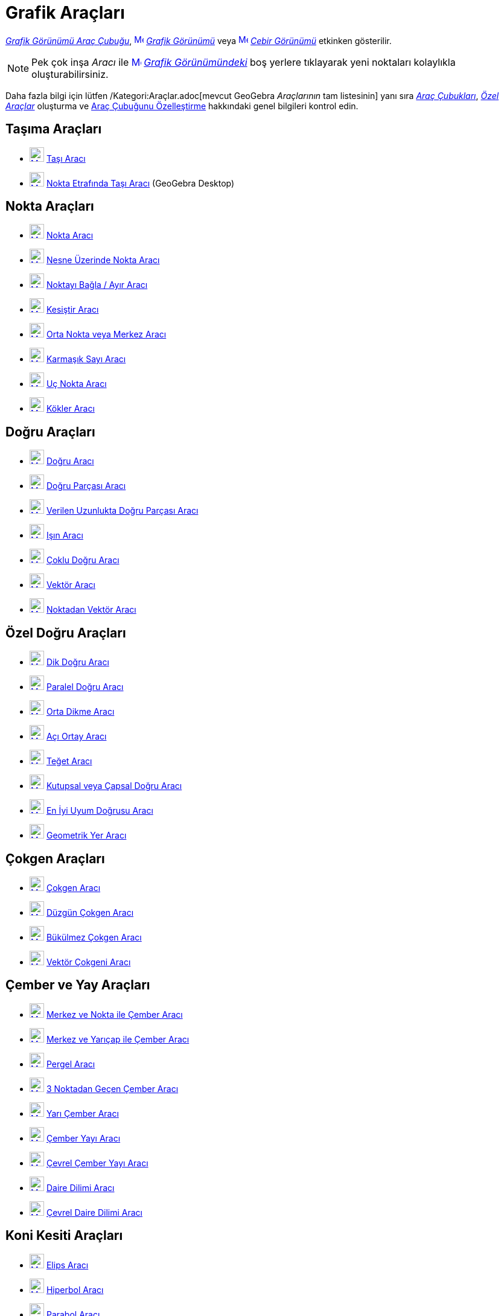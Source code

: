 = Grafik Araçları
ifdef::env-github[:imagesdir: /tr/modules/ROOT/assets/images]

xref:/Grafik_Görünümü.adoc[_Grafik Görünümü Araç Çubuğu_],
xref:/Graphics_View.adoc[image:16px-Menu_view_graphics.svg.png[Menu view graphics.svg,width=16,height=16]]
_xref:/Grafik_Görünümü.adoc[Grafik Görünümü]_ veya xref:/Algebra_View.adoc[image:16px-Menu_view_algebra.svg.png[Menu
view algebra.svg,width=16,height=16]] _xref:/Cebir_Görünümü.adoc[Cebir Görünümü]_ etkinken gösterilir.

[NOTE]
====

Pek çok inşa _Aracı_ ile xref:/Graphics_View.adoc[image:16px-Menu_view_graphics.svg.png[Menu view
graphics.svg,width=16,height=16]] _xref:/Grafik_Görünümü.adoc[Grafik Görünümündeki]_ boş yerlere tıklayarak yeni
noktaları kolaylıkla oluşturabilirsiniz.

====

Daha fazla bilgi için lütfen /Kategori:Araçlar.adoc[mevcut GeoGebra _Araçlarının_ tam listesinin] yanı sıra
xref:/Araç_çubuğu.adoc[_Araç Çubukları_], _xref:/Özel_Araçlar.adoc[Özel Araçlar]_ oluşturma ve
xref:/Araç_çubuğu.adoc[Araç Çubuğunu Özelleştirme] hakkındaki genel bilgileri kontrol edin.

== Taşıma Araçları

* xref:/Move_Tool.adoc[image:24px-Mode_move.svg.png[Mode move.svg,width=24,height=24]] xref:/tools/Taşı.adoc[Taşı Aracı]
* xref:/Move_around_Point_Tool.adoc[image:24px-Mode_moverotate.svg.png[Mode moverotate.svg,width=24,height=24]]
xref:/tools/Nokta_Etrafında_Taşı.adoc[Nokta Etrafında Taşı Aracı] (GeoGebra Desktop)

== Nokta Araçları

* xref:/Point_Tool.adoc[image:24px-Mode_point.svg.png[Mode point.svg,width=24,height=24]] xref:/tools/Nokta.adoc[Nokta
Aracı]
* xref:/Point_on_Object_Tool.adoc[image:24px-Mode_pointonobject.svg.png[Mode pointonobject.svg,width=24,height=24]]
xref:/tools/Nesne_Üzerinde_Nokta.adoc[Nesne Üzerinde Nokta Aracı]
* xref:/Attach_Detach_Point_Tool.adoc[image:24px-Mode_attachdetachpoint.svg.png[Mode
attachdetachpoint.svg,width=24,height=24]] xref:/tools/Noktayı_Bağla_Ayır.adoc[Noktayı Bağla / Ayır Aracı]
* xref:/Intersect_Tool.adoc[image:24px-Mode_intersect.svg.png[Mode intersect.svg,width=24,height=24]]
xref:/tools/Kesiştir.adoc[Kesiştir Aracı]
* xref:/Midpoint_or_Center_Tool.adoc[image:24px-Mode_midpoint.svg.png[Mode midpoint.svg,width=24,height=24]]
xref:/tools/Orta_Nokta_veya_Merkez.adoc[Orta Nokta veya Merkez Aracı]
* xref:/Complex_Number_Tool.adoc[image:24px-Mode_complexnumber.svg.png[Mode complexnumber.svg,width=24,height=24]]
xref:/tools/Karmaşık_Sayı.adoc[Karmaşık Sayı Aracı]
* xref:/Extremum_Tool.adoc[image:24px-Mode_extremum.svg.png[Mode extremum.svg,width=24,height=24]]
xref:/tools/Uç_Nokta.adoc[Uç Nokta Aracı]
* xref:/Roots_Tool.adoc[image:24px-Mode_roots.svg.png[Mode roots.svg,width=24,height=24]] xref:/tools/Kökler.adoc[Kökler
Aracı]

== Doğru Araçları

* xref:/Line_Tool.adoc[image:24px-Mode_join.svg.png[Mode join.svg,width=24,height=24]] xref:/tools/Doğru.adoc[Doğru
Aracı]
* xref:/Segment_Tool.adoc[image:24px-Mode_segment.svg.png[Mode segment.svg,width=24,height=24]]
xref:/tools/Doğru_Parçası.adoc[Doğru Parçası Aracı]
* xref:/Segment_with_Given_Length_Tool.adoc[image:24px-Mode_segmentfixed.svg.png[Mode
segmentfixed.svg,width=24,height=24]] xref:/tools/Verilen_Uzunlukta_Doğru_Parçası.adoc[Verilen Uzunlukta Doğru Parçası
Aracı]
* xref:/Ray_Tool.adoc[image:24px-Mode_ray.svg.png[Mode ray.svg,width=24,height=24]] xref:/tools/Işın.adoc[Işın Aracı]
* xref:/Polyline_Tool.adoc[image:24px-Mode_polyline.svg.png[Mode polyline.svg,width=24,height=24]]
xref:/tools/Çoklu_Doğru.adoc[Çoklu Doğru Aracı]
* xref:/Vector_Tool.adoc[image:24px-Mode_vector.svg.png[Mode vector.svg,width=24,height=24]]
xref:/tools/Vektör.adoc[Vektör Aracı]
* xref:/Vector_from_Point_Tool.adoc[image:24px-Mode_vectorfrompoint.svg.png[Mode
vectorfrompoint.svg,width=24,height=24]] xref:/tools/Noktadan_Vektör.adoc[Noktadan Vektör Aracı]

== Özel Doğru Araçları

* xref:/Perpendicular_Line_Tool.adoc[image:24px-Mode_orthogonal.svg.png[Mode orthogonal.svg,width=24,height=24]]
xref:/tools/Dik_Doğru.adoc[Dik Doğru Aracı]
* xref:/Parallel_Line_Tool.adoc[image:24px-Mode_parallel.svg.png[Mode parallel.svg,width=24,height=24]]
xref:/tools/Paralel_Doğru.adoc[Paralel Doğru Aracı]
* xref:/Perpendicular_Bisector_Tool.adoc[image:24px-Mode_linebisector.svg.png[Mode linebisector.svg,width=24,height=24]]
xref:/tools/Orta_Dikme.adoc[Orta Dikme Aracı]
* xref:/Angle_Bisector_Tool.adoc[image:24px-Mode_angularbisector.svg.png[Mode angularbisector.svg,width=24,height=24]]
xref:/tools/Açı_Ortay.adoc[Açı Ortay Aracı]
* xref:/Tangents_Tool.adoc[image:24px-Mode_tangent.svg.png[Mode tangent.svg,width=24,height=24]]
xref:/tools/Teğet.adoc[Teğet Aracı]
* xref:/Polar_or_Diameter_Line_Tool.adoc[image:24px-Mode_polardiameter.svg.png[Mode
polardiameter.svg,width=24,height=24]] xref:/tools/Kutupsal_veya_Çapsal_Doğru.adoc[Kutupsal veya Çapsal Doğru Aracı]
* xref:/Best_Fit_Line_Tool.adoc[image:24px-Mode_fitline.svg.png[Mode fitline.svg,width=24,height=24]]
xref:/tools/En_İyi_Uyum_Doğrusu.adoc[En İyi Uyum Doğrusu Aracı]
* xref:/Locus_Tool.adoc[image:24px-Mode_locus.svg.png[Mode locus.svg,width=24,height=24]]
xref:/tools/Geometrik_Yer.adoc[Geometrik Yer Aracı]

== Çokgen Araçları

* xref:/Polygon_Tool.adoc[image:24px-Mode_polygon.svg.png[Mode polygon.svg,width=24,height=24]]
xref:/tools/Çokgen.adoc[Çokgen Aracı]
* xref:/Regular_Polygon_Tool.adoc[image:24px-Mode_regularpolygon.svg.png[Mode regularpolygon.svg,width=24,height=24]]
xref:/tools/Düzgün_Çokgen.adoc[Düzgün Çokgen Aracı]
* xref:/Rigid_Polygon_Tool.adoc[image:24px-Mode_rigidpolygon.svg.png[Mode rigidpolygon.svg,width=24,height=24]]
xref:/tools/Bükülmez_Çokgen.adoc[Bükülmez Çokgen Aracı]
* xref:/Vector_Polygon_Tool.adoc[image:24px-Mode_vectorpolygon.svg.png[Mode vectorpolygon.svg,width=24,height=24]]
xref:/tools/Vektör_Çokgeni.adoc[Vektör Çokgeni Aracı]

== Çember ve Yay Araçları

* xref:/Circle_with_Center_through_Point_Tool.adoc[image:24px-Mode_circle2.svg.png[Mode circle2.svg,width=24,height=24]]
xref:/tools/Merkez_ve_Nokta_ile_Çember.adoc[Merkez ve Nokta ile Çember Aracı]
* xref:/Circle_with_Center_and_Radius_Tool.adoc[image:24px-Mode_circlepointradius.svg.png[Mode
circlepointradius.svg,width=24,height=24]] xref:/tools/Merkez_ve_Yarıçap_ile_Çember.adoc[Merkez ve Yarıçap ile Çember
Aracı]
* xref:/Compass_Tool.adoc[image:24px-Mode_compasses.svg.png[Mode compasses.svg,width=24,height=24]]
xref:/tools/Pergel.adoc[Pergel Aracı]
* xref:/Circle_through_3_Points_Tool.adoc[image:24px-Mode_circle3.svg.png[Mode circle3.svg,width=24,height=24]]
xref:/tools/3_Noktadan_Geçen_Çember.adoc[3 Noktadan Geçen Çember Aracı]
* xref:/Semicircle_through_2_Points_Tool.adoc[image:24px-Mode_semicircle.svg.png[Mode
semicircle.svg,width=24,height=24]] xref:/tools/Yarı_Çember.adoc[Yarı Çember Aracı]
* xref:/Circular_Arc_Tool.adoc[image:24px-Mode_circlearc3.svg.png[Mode circlearc3.svg,width=24,height=24]]
xref:/tools/Çember_Yayı.adoc[Çember Yayı Aracı]
* xref:/Circumcircular_Arc_Tool.adoc[image:24px-Mode_circumcirclearc3.svg.png[Mode
circumcirclearc3.svg,width=24,height=24]] xref:/tools/Çevrel_Çember_Yayı.adoc[Çevrel Çember Yayı Aracı]
* xref:/Circular_Sector_Tool.adoc[image:24px-Mode_circlesector3.svg.png[Mode circlesector3.svg,width=24,height=24]]
xref:/tools/Daire_Dilimi.adoc[Daire Dilimi Aracı]
* xref:/Circumcircular_Sector_Tool.adoc[image:24px-Mode_circumcirclesector3.svg.png[Mode
circumcirclesector3.svg,width=24,height=24]] xref:/tools/Çevrel_Daire_Dilimi.adoc[Çevrel Daire Dilimi Aracı]

== Koni Kesiti Araçları

* xref:/Ellipse_Tool.adoc[image:24px-Mode_ellipse3.svg.png[Mode ellipse3.svg,width=24,height=24]]
xref:/tools/Elips.adoc[Elips Aracı]
* xref:/Hyperbola_Tool.adoc[image:24px-Mode_hyperbola3.svg.png[Mode hyperbola3.svg,width=24,height=24]]
xref:/tools/Hiperbol.adoc[Hiperbol Aracı]
* xref:/Parabola_Tool.adoc[image:24px-Mode_parabola.svg.png[Mode parabola.svg,width=24,height=24]]
xref:/tools/Parabol.adoc[Parabol Aracı]
* xref:/Conic_through_5_Points_Tool.adoc[image:24px-Mode_conic5.svg.png[Mode conic5.svg,width=24,height=24]]
xref:/tools/5_Noktadan_Geçen_Konik.adoc[5 Noktadan Geçen Konik Aracı]

== Ölçüm Araçları

* xref:/Angle_Tool.adoc[image:24px-Mode_angle.svg.png[Mode angle.svg,width=24,height=24]] xref:/tools/Açı.adoc[Açı
Aracı]
* xref:/Angle_with_Given_Size_Tool.adoc[image:24px-Mode_anglefixed.svg.png[Mode anglefixed.svg,width=24,height=24]]
xref:/tools/Verilen_Ölçüde_Açı.adoc[Verilen Ölçüde Açı Aracı]
* xref:/Distance_or_Length_Tool.adoc[image:24px-Mode_distance.svg.png[Mode distance.svg,width=24,height=24]]
xref:/tools/Uzaklık_veya_Uzunluk.adoc[Uzaklık veya Uzunluk Aracı]
* xref:/Area_Tool.adoc[image:24px-Mode_area.svg.png[Mode area.svg,width=24,height=24]] xref:/tools/Alan.adoc[Alan Aracı]
* xref:/Slope_Tool.adoc[image:24px-Mode_slope.svg.png[Mode slope.svg,width=24,height=24]] xref:/tools/Eğim.adoc[Eğim
Aracı]
* xref:/Create_List_Tool.adoc[image:24px-Mode_createlist.svg.png[Mode createlist.svg,width=24,height=24]]
xref:/tools/Liste.adoc[Liste Aracı]

== Dönüşüm Araçları

* xref:/Reflect_about_Line_Tool.adoc[image:24px-Mode_mirroratline.svg.png[Mode mirroratline.svg,width=24,height=24]]
xref:/tools/Doğruda_Yansıt.adoc[Doğruda Yansıt Aracı]
* xref:/Reflect_about_Point_Tool.adoc[image:24px-Mode_mirroratpoint.svg.png[Mode mirroratpoint.svg,width=24,height=24]]
xref:/tools/Noktada_Yansıt.adoc[Noktada Yansıt Aracı]
* xref:/Reflect_about_Circle_Tool.adoc[image:24px-Mode_mirroratcircle.svg.png[Mode
mirroratcircle.svg,width=24,height=24]] xref:/tools/Çemberde_Yansıt.adoc[Çemberde Yansıt Aracı]
* xref:/Rotate_around_Point_Tool.adoc[image:24px-Mode_rotatebyangle.svg.png[Mode rotatebyangle.svg,width=24,height=24]]
xref:/tools/Nokta_Etrafında_Döndür.adoc[Nokta Etrafında Döndür Aracı]
* xref:/Translate_by_Vector_Tool.adoc[image:24px-Mode_translatebyvector.svg.png[Mode
translatebyvector.svg,width=24,height=24]] xref:/tools/Vektörle_Ötele.adoc[Vektörle Ötele Aracı]
* xref:/Dilate_from_Point_Tool.adoc[image:24px-Mode_dilatefrompoint.svg.png[Mode
dilatefrompoint.svg,width=24,height=24]] xref:/tools/Noktadan_Genişlet.adoc[Noktadan Genişlet Aracı]

== Özel Nesne Araçları

* xref:/Text_Tool.adoc[image:24px-Mode_text.svg.png[Mode text.svg,width=24,height=24]] xref:/tools/Metin.adoc[Metin
Aracı]
* xref:/Image_Tool.adoc[image:24px-Mode_image.svg.png[Mode image.svg,width=24,height=24]] xref:/tools/Resim.adoc[Resim
Aracı]
* xref:/Pen_Tool.adoc[image:24px-Mode_pen.svg.png[Mode pen.svg,width=24,height=24]] xref:/tools/Kalem.adoc[Kalem Aracı]
* xref:/Freehand_Shape_Tool.adoc[image:24px-Mode_freehandshape.svg.png[Mode freehandshape.svg,width=24,height=24]]
xref:/tools/Taslak_Şekil.adoc[Taslak Şekil Aracı]
* xref:/Relation_Tool.adoc[image:24px-Mode_relation.svg.png[Mode relation.svg,width=24,height=24]]
xref:/tools/İlişki.adoc[İlişki Aracı]
* xref:/Function_Inspector_Tool.adoc[image:24px-Mode_functioninspector.svg.png[Mode
functioninspector.svg,width=24,height=24]] xref:/tools/Fonksiyon_İnceleyici.adoc[Fonksiyon İnceleyici Aracı]

== Eylem Nesne Araçları

* xref:/Slider_Tool.adoc[image:24px-Mode_slider.svg.png[Mode slider.svg,width=24,height=24]]
xref:/tools/Sürgü.adoc[Sürgü Aracı]
* xref:/Check_Box_Tool.adoc[image:24px-Mode_showcheckbox.svg.png[Mode showcheckbox.svg,width=24,height=24]]
xref:/tools/İşaret_Kutusu.adoc[İşaret Kutusu Aracı]
* xref:/Button_Tool.adoc[image:24px-Mode_buttonaction.svg.png[Mode buttonaction.svg,width=24,height=24]]
xref:/tools/Düğme.adoc[Düğme Aracı]
* xref:/Input_Box_Tool.adoc[image:24px-Mode_textfieldaction.svg.png[Mode textfieldaction.svg,width=24,height=24]]
xref:/tools/Girdi_Kutusu.adoc[Girdi Kutusu Aracı]

== Genel Araçlar

* xref:/Move_Graphics_View_Tool.adoc[image:24px-Mode_translateview.svg.png[Mode translateview.svg,width=24,height=24]]
xref:/tools/Grafik_Görünümünü_Taşı.adoc[Grafik Görünümünü Taşı Aracı]
* xref:/Zoom_In_Tool.adoc[image:24px-Mode_zoomin.svg.png[Mode zoomin.svg,width=24,height=24]]
xref:/tools/Yakınlaştır.adoc[Yakınlaştır Aracı]
* xref:/Zoom_Out_Tool.adoc[image:24px-Mode_zoomout.svg.png[Mode zoomout.svg,width=24,height=24]]
xref:/tools/Uzaklaştır.adoc[Uzaklaştır Aracı]
* xref:/Show_Hide_Object_Tool.adoc[image:24px-Mode_showhideobject.svg.png[Mode showhideobject.svg,width=24,height=24]]
xref:/tools/Nesneyi_Göster_Gizle.adoc[Nesneyi Göster / Gizle Aracı]
* xref:/Show_Hide_Label_Tool.adoc[image:24px-Mode_showhidelabel.svg.png[Mode showhidelabel.svg,width=24,height=24]]
xref:/tools/Etiketi_Göster_Gizle.adoc[Etiketi Göster / Gizle Aracı]
* xref:/Copy_Visual_Style_Tool.adoc[image:24px-Mode_copyvisualstyle.svg.png[Mode
copyvisualstyle.svg,width=24,height=24]] xref:/tools/Görsel_Stili_Kopyala.adoc[Görsel Stili Kopyala Aracı]
* xref:/Delete_Tool.adoc[image:24px-Mode_delete.svg.png[Mode delete.svg,width=24,height=24]] xref:/tools/Sil.adoc[Sil
Aracı]
